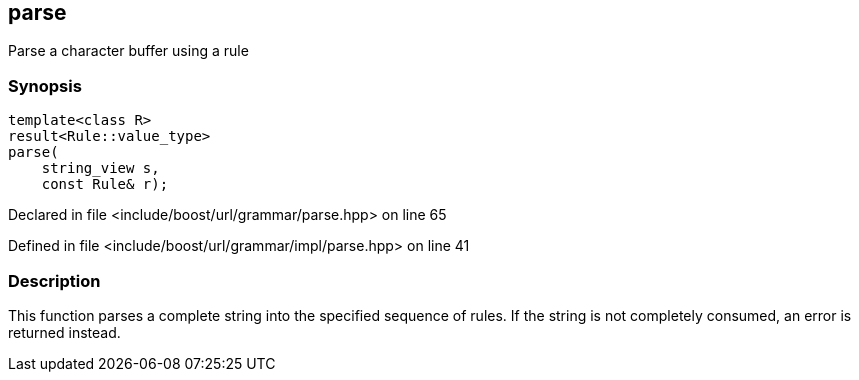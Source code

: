 :relfileprefix: ../../../
[#2E4C91D61AE7105A46D8A3716D5CAEBF3534AFCC]
== parse

pass:v,q[Parse a character buffer using a rule]


=== Synopsis

[source,cpp,subs="verbatim,macros,-callouts"]
----
template<class R>
result<Rule::value_type>
parse(
    string_view s,
    const Rule& r);
----

Declared in file <include/boost/url/grammar/parse.hpp> on line 65

Defined in file <include/boost/url/grammar/impl/parse.hpp> on line 41

=== Description

pass:v,q[This function parses a complete string into] pass:v,q[the specified sequence of rules. If the]
pass:v,q[string is not completely consumed, an]
pass:v,q[error is returned instead.]


